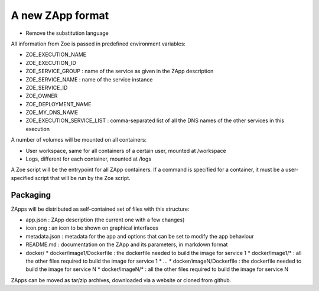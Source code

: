 .. _zapp_packaging:

A new ZApp format
=================

* Remove the substitution language

All information from Zoe is passed in predefined environment variables:

* ZOE_EXECUTION_NAME
* ZOE_EXECUTION_ID
* ZOE_SERVICE_GROUP : name of the service as given in the ZApp description
* ZOE_SERVICE_NAME : name of the service instance
* ZOE_SERVICE_ID
* ZOE_OWNER
* ZOE_DEPLOYMENT_NAME
* ZOE_MY_DNS_NAME
* ZOE_EXECUTION_SERVICE_LIST : comma-separated list of all the DNS names of the other services in this execution

A number of volumes will be mounted on all containers:

* User workspace, same for all containers of a certain user, mounted at /workspace
* Logs, different for each container, mounted at /logs

A Zoe script will be the entrypoint for all ZApp containers. If a command is specified for a container, it must be a user-specified script that will be run by the Zoe script.


Packaging
---------

ZApps will be distributed as self-contained set of files with this structure:

* app.json : ZApp description (the current one with a few changes)
* icon.png : an icon to be shown on graphical interfaces
* metadata.json : metadata for the app and options that can be set to modify the app behaviour
* README.md : documentation on the ZApp and its parameters, in markdown format
* docker/
  * docker/image1/Dockerfile : the dockerfile needed to build the image for service 1
  * docker/image1/* : all the other files required to build the image for service 1
  * ...
  * docker/imageN/Dockerfile : the dockerfile needed to build the image for service N
  * docker/imageN/* : all the other files required to build the image for service N

ZApps can be moved as tar/zip archives, downloaded via a website or cloned from github.
